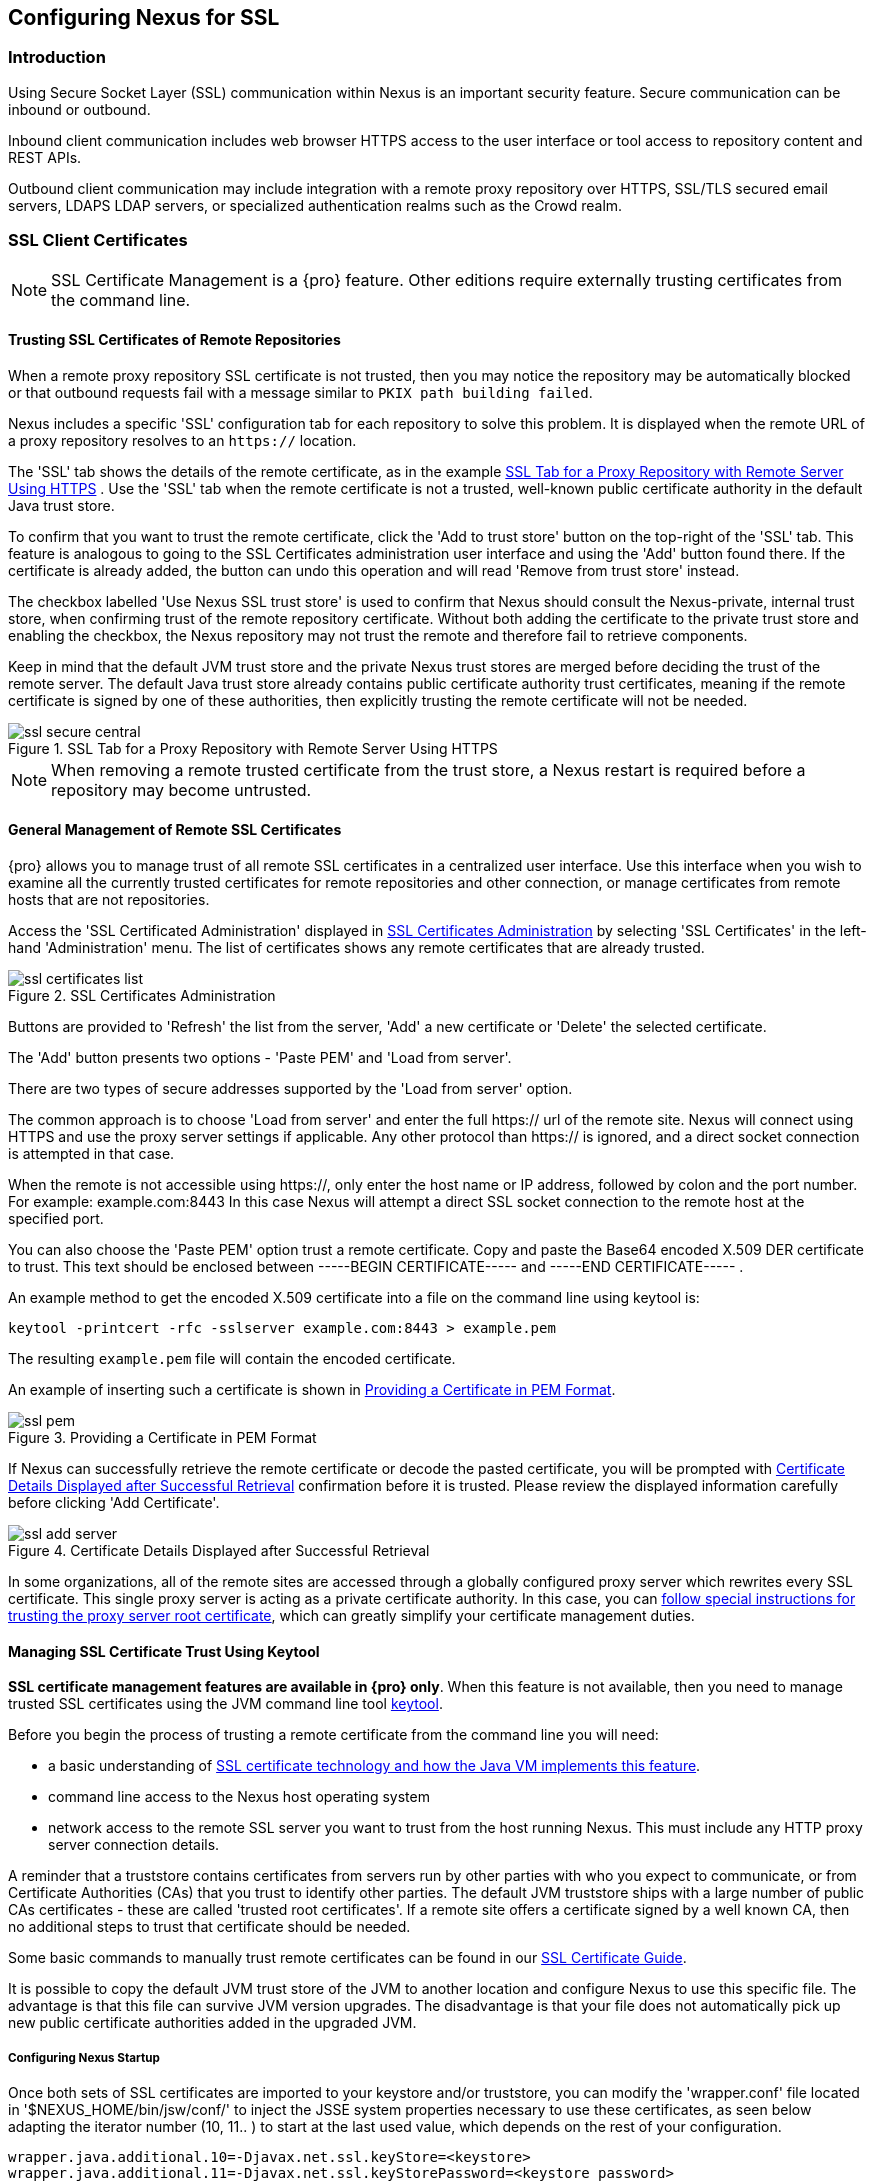 [[ssl]]
== Configuring Nexus for SSL

[[ssl-sect-introduction]]
=== Introduction

Using Secure Socket Layer (SSL) communication within Nexus is an important security feature. Secure communication can be
inbound or outbound.

Inbound client communication includes web browser HTTPS access to the user interface or tool access to repository
content and REST APIs.

Outbound client communication may include integration with a remote proxy repository over HTTPS, SSL/TLS secured email
servers, LDAPS LDAP servers, or specialized authentication realms such as the Crowd realm.


[[ssl-sect-client-cert]]
=== SSL Client Certificates

NOTE: SSL Certificate Management is a {pro} feature. Other editions require externally trusting certificates from
the command line.

==== Trusting SSL Certificates of Remote Repositories

When a remote proxy repository SSL certificate is not trusted, then you may notice the repository may be automatically
blocked or that outbound requests fail with a message similar to `PKIX path building failed`.

Nexus includes a specific 'SSL' configuration tab for each repository to solve this problem. It is displayed
when the remote URL of a proxy repository resolves to an `https://` location.

The 'SSL' tab shows the details of the remote certificate, as in the example <<fig-ssl-secure-central>> . Use the
'SSL' tab when the remote certificate is not a trusted, well-known public certificate authority in the default
Java trust store.

To confirm that you want to trust the remote certificate, click the 'Add to trust store' button on the
top-right of the 'SSL' tab. This feature is analogous to going to the SSL Certificates administration user interface
and using the 'Add' button found there. If the certificate is already added, the button can undo this operation and
will read 'Remove from trust store' instead.

The checkbox labelled 'Use Nexus SSL trust store' is used to confirm that Nexus should consult the Nexus-private,
internal trust store, when confirming trust of the remote repository certificate. Without both adding the certificate to
the private trust store and enabling the checkbox, the Nexus repository may not trust the remote and therefore fail to
retrieve components.

Keep in mind that the default JVM trust store and the private Nexus trust stores are merged before deciding the trust
of the remote server. The default Java trust store already contains public certificate authority trust certificates,
meaning if the remote certificate is signed by one of these authorities, then explicitly trusting the remote
certificate will not be needed.

[[fig-ssl-secure-central]]
.SSL Tab for a Proxy Repository with Remote Server Using HTTPS
image::figs/web/ssl-secure-central.png[scale=50]

NOTE: When removing a remote trusted certificate from the trust store, a Nexus restart is required before a repository
may become untrusted.

[[ssl-sect-client-cert-mgt]]
==== General Management of Remote SSL Certificates

{pro} allows you to manage trust of all remote SSL certificates in a centralized user interface. Use this interface when
you wish to examine all the currently trusted certificates for remote repositories and other connection, or manage
certificates from remote hosts that are not repositories.

Access the 'SSL Certificated Administration' displayed in <<fig-ssl-certificates-list>> by selecting 'SSL Certificates'
in the left-hand 'Administration' menu. The list of certificates shows any remote certificates that are already trusted.

[[fig-ssl-certificates-list]]
.SSL Certificates Administration
image::figs/web/ssl-certificates-list.png[scale=50]

Buttons are provided to 'Refresh' the list from the server, 'Add' a new certificate or 'Delete' the selected certificate.

The 'Add' button presents two options - 'Paste PEM' and 'Load from server'.

There are two types of secure addresses supported by the 'Load from server' option.

The common approach is to choose 'Load from server' and enter the full +https://+ url of the remote site. Nexus will
connect using HTTPS and use the proxy server settings if applicable. Any other protocol than +https://+ is ignored, and
a direct socket connection is attempted in that case.

When the remote is not accessible using +https://+, only enter the host name or IP address,
followed by colon and the port number. For example: +example.com:8443+ In this case Nexus will attempt a direct SSL
socket connection to the remote host at the specified port.

You can also choose the 'Paste PEM' option trust a remote certificate. Copy and paste the Base64 encoded X.509 DER
certificate to trust. This text should be enclosed between +-----BEGIN CERTIFICATE-----+ and +-----END
CERTIFICATE-----+ .

An example method to get the encoded X.509 certificate into a file on the command line using +keytool+ is:

----
keytool -printcert -rfc -sslserver example.com:8443 > example.pem
----

The resulting `example.pem` file will contain the encoded certificate.

An example of inserting such a certificate is shown in <<fig-ssl-pem>>.

[[fig-ssl-pem]]
.Providing a Certificate in PEM Format
image::figs/web/ssl-pem.png[scale=50]

If Nexus can successfully retrieve the remote certificate or decode the pasted certificate, you will be prompted with
<<fig-ssl-add-server>> confirmation before it is trusted. Please review the displayed information carefully before
clicking 'Add Certificate'.

[[fig-ssl-add-server]]
.Certificate Details Displayed after Successful Retrieval
image::figs/web/ssl-add-server.png[scale=50]

In some organizations, all of the remote sites are accessed through a globally configured proxy server which rewrites
every SSL certificate. This single proxy server is acting as a private certificate authority. In this case, you can
https://support.sonatype.com/entries/83303437[follow special instructions for trusting the proxy server root certificate], which can greatly simplify your certificate management duties.

==== Managing SSL Certificate Trust Using Keytool

*SSL certificate management features are available in {pro} only*. When this feature is not available, then you need to
manage trusted SSL certificates using the JVM command line tool
http://docs.oracle.com/javase/8/docs/technotes/tools/index.html#security[keytool].

Before you begin the process of trusting a remote certificate from the command line you will need:

* a basic understanding of http://docs.oracle.com/javase/8/docs/technotes/guides/security/jsse/JSSERefGuide.html[SSL
  certificate technology and how the Java VM implements this feature].

* command line access to the Nexus host operating system

* network access to the remote SSL server you want to trust from the host running Nexus. This must include any HTTP
proxy server connection details.

A reminder that a truststore contains certificates from servers run by other parties with who you expect to communicate,
or from Certificate Authorities (CAs) that you trust to identify other parties. The default JVM truststore ships with a
large number of public CAs certificates - these are called 'trusted root certificates'. If a remote site offers a
certificate signed by a well known CA, then no additional steps to trust that certificate should be needed.

Some basic commands to manually trust remote certificates can be found in our 
https://sonatype.zendesk.com/entries/95353268[SSL Certificate Guide].

It is possible to copy the default JVM trust store of the JVM to another location and configure Nexus to use this
specific file. The advantage is that this file can survive JVM version upgrades. The disadvantage is that your file does
not automatically pick up new public certificate authorities added in the upgraded JVM.

===== Configuring Nexus Startup

Once both sets of SSL certificates are imported to your keystore
and/or truststore, you can modify the 'wrapper.conf' file located
in '$NEXUS_HOME/bin/jsw/conf/' to inject the JSSE system properties necessary
to use these certificates, as seen below adapting the iterator number
(10, 11.. ) to start at the last used value, which depends on the rest
of your configuration.

----
wrapper.java.additional.10=-Djavax.net.ssl.keyStore=<keystore>
wrapper.java.additional.11=-Djavax.net.ssl.keyStorePassword=<keystore_password>
wrapper.java.additional.12=-Djavax.net.ssl.trustStore=<truststore>
wrapper.java.additional.13=-Djavax.net.ssl.trustStorePassword=<truststore_password>
----

Once you have configured the Nexus startup option shown above, restart
Nexus and attempt to proxy a remote repository which requires an SSL
client certificate. Nexus will use the keystore location and keystore
password to configure the SSL interaction to accept the server's SSL
certificate and send the appropriate client SSL certificate using the
manual configuration you have completed with the import-ssl tool.

[[ssl-sect-ssl-direct]]
=== Configuring Nexus to Serve via SSL

Providing access to the Nexus user interface and content via HTTPS
only is a recommended best practice for any deployment.

The recommended approach to implementation is to proxy Nexus behind a
server that is configured to serve content via SSL and leave Nexus
configured for http. The advantage of this approach is that Nexus can
easily be upgraded and there is no need to work with the JVM
truststore. In addition, you can use the expertise of your system
administrators and the preferred server for achieving the proxying,
which in most cases will already be in place for other systems.

Common choices are servers like Apache httpd, nginx, Eclipse Jetty or
even dedicated hardware appliances. All of them can easily be
configured to serve SSL content, and there is a large amount of
reference material available for configuring these servers to serve
secure content. For example, Apache httpd would be configured to use
mod_ssl.

Alternatively the Jetty instance that is part of the default Nexus
install can be configured to serve SSL content directly, and if you
would like to avoid the extra work of putting a web server like Apache
httpd in front of Nexus, this section shows you how to do that.

TIP: Keep in mind that you will have to redo some of these
configurations each time you upgrade Nexus, since they are
modifications to the embedded Jetty instance located in '$NEXUS_HOME'.

To configure Nexus to serve SSL directly to clients, you need to
perform the following steps: 

As a first step you have to add the file +jetty-https.xml+ to the
Jetty startup configuration in +wrapper.conf+ as detailed in
<<nexus-home-conf>>.

Next, the HTTP port you want to use for the HTTPS connection has to be
  defined by setting the +application-port-ssl+ property in
  +nexus.properties+. 
----
application-port-ssl=8443
----


Now you are ready to create a keystore file. Instructions are
available on the
http://www.eclipse.org/jetty/documentation/current/configuring-ssl.html[Eclipse
Jetty documentation site] or directly on the documentation site for
the
http://docs.oracle.com/javase/7/docs/technotes/tools/windows/keytool.html[keytool]. As
a result of this procedure you will have a +keystore+ file and the
password values for +keyStorePassword+, +keyManagerPassword+ and
+trustStorePassword+.

Insert the values in the +jetty-https.xml+ file in
+NEXUS_HOME/conf+. The default configuration in that file suggests to
create a subdirectory +NEXUS_HOME/conf/ssl+ and copy the +keystore+
file in there and rename it to +keystore.jks+. You can either do that
or choose a different location or filename for your keystore file and
update the paths for the +keystore+ and +truststore+ in the
+jetty-https.xml+ file.

Once this is all in place you can start up Nexus and access the user
interface at e.g., +https://localhost:8443/nexus+. If you have just
created a self-signed certificate, modern web browsers will warn you
about the certificate and you will have to acknowledge the fact that
the certificate is self-signed. To avoid this behavior, you have to
get a certificate signed by a signing authority or reconfigure the web
browser.

Nexus is now available via HTTPS. If desired you can configure
automatic redirection from HTTP to HTTPS by adding usage of
+jetty-http-redirect-to-https.xml+ as additional app parameters in
+wrapper.conf+ as well as update the +Base URL+ in your Nexus server
configuration.


////
/* Local Variables: */
/* ispell-personal-dictionary: "ispell.dict" */
/* End:             */
////
